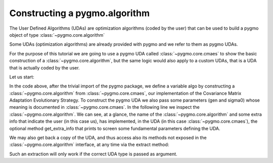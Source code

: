 .. py_tutorial_using_pygmo_UDAs

Constructing a pygmo.algorithm
==============================

The User Defined Algorithms (UDAs) are optimization algorithms (coded by the user) that can
be used to build a pygmo object of type :class:`~pygmo.core.algorithm`

Some UDAs (optimization algorithms) are already provided with pygmo and we refer to them as pygmo UDAs.

For the purpose of this tutorial we are going to use a pygmo UDA called :class:`~pygmo.core.cmaes`
to show the basic construction of a :class:`~pygmo.core.algorithm`, but the same logic would also
apply to a custom UDAs, that is a UDA that is actually coded by the user.

Let us start:

.. doctest::

    >>> import pygmo as pg
    >>> algo = pg.algorithm(pg.cmaes(gen = 100, sigma0=0.3))
    >>> print(algo) #doctest: +ELLIPSIS +NORMALIZE_WHITESPACE
    Algorithm name: CMA-ES: Covariance Matrix Adaptation Evolutionary Strategy [stochastic]
    Extra info:
    	Generations: 100
    	cc: auto
    	cs: auto
    	c1: auto
    	cmu: auto
    	sigma0: 0.300000
    	Stopping xtol: 0.000001
    	Stopping ftol: 0.000001
    	Memory: 0
    	Verbosity: 0
    	Seed: ...

In the code above, after the trivial import of the pygmo package, we define a variable algo
by constructing a :class:`~pygmo.core.algorithm` from :class:`~pygmo.core.cmaes`, our implementation
of the Covariance Matrix Adaptation Evolutionary Strategy. To construct the pygmo UDA we also pass
some parameters (gen and sigma0) whose meaning is documented in :class:`~pygmo.core.cmaes`.
In the following line we inspect the :class:`~pygmo.core.algorithm`. We can see, at a glance, the
name of the :class:`~pygmo.core.algorithm` and some extra info that indicate the user (in this case us),
has implemented, in the UDA (in this case :class:`~pygmo.core.cmaes`), the optional method
get_extra_info that prints to screen some fundamental parameters defining the UDA.

We may also get back a copy of the UDA, and thus access also its methods not exposed in the
:class:`~pygmo.core.algorithm` interface, at any time via the extract method:

.. doctest::

    >>> uda = algo.extract(pg.cmaes)
    >>> type(uda)
    <class 'pygmo.core.cmaes'>
    >>> uda = algo.extract(pg.de)
    >>> type(uda)
    <class 'NoneType'>

Such an extraction will only work if the correct UDA type is passed as argument.
